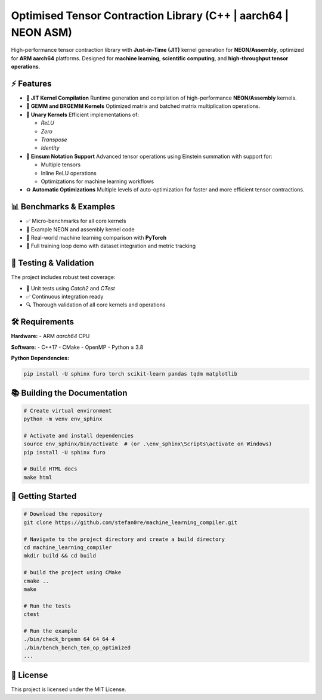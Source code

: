 ==============================================================
Optimised Tensor Contraction Library (C++ | aarch64 | NEON ASM)
==============================================================

.. image:: https://img.shields.io/badge/Platform-aarch64-green
    :target: https://github.com/stefan0re/machine_learning_compiler/
.. image:: https://img.shields.io/badge/Language-C++17-blue
    :target: https://github.com/stefan0re/machine_learning_compiler/
.. image:: https://img.shields.io/badge/License-MIT-lightgrey

High-performance tensor contraction library with **Just-in-Time (JIT)** kernel generation for **NEON/Assembly**, optimized for **ARM aarch64** platforms. Designed for **machine learning**, **scientific computing**, and **high-throughput tensor operations**.

⚡ Features
==========

- 🚀 **JIT Kernel Compilation**  
  Runtime generation and compilation of high-performance **NEON/Assembly** kernels.

- 🧠 **GEMM and BRGEMM Kernels**  
  Optimized matrix and batched matrix multiplication operations.

- 🔧 **Unary Kernels**  
  Efficient implementations of:
  
  - `ReLU`
  - `Zero`
  - `Transpose`
  - `Identity`

- 🔬 **Einsum Notation Support**  
  Advanced tensor operations using Einstein summation with support for:

  - Multiple tensors
  - Inline ReLU operations
  - Optimizations for machine learning workflows

- ♻️ **Automatic Optimizations**  
  Multiple levels of auto-optimization for faster and more efficient tensor contractions.

📊 Benchmarks & Examples
=========================

- ✅ Micro-benchmarks for all core kernels
- 🧩 Example NEON and assembly kernel code
- 🤖 Real-world machine learning comparison with **PyTorch**
- 🔁 Full training loop demo with dataset integration and metric tracking

🧪 Testing & Validation
=======================

The project includes robust test coverage:

- 🧪 Unit tests using `Catch2` and `CTest`
- ✅ Continuous integration ready
- 🔍 Thorough validation of all core kernels and operations

🛠️ Requirements
===============

**Hardware:**  
- ARM `aarch64` CPU

**Software:**  
- C++17
- CMake
- OpenMP
- Python ≥ 3.8

**Python Dependencies:**

.. code-block:: bash

    pip install -U sphinx furo torch scikit-learn pandas tqdm matplotlib

📚 Building the Documentation
=============================

.. code-block:: bash

    # Create virtual environment
    python -m venv env_sphinx

    # Activate and install dependencies
    source env_sphinx/bin/activate  # (or .\env_sphinx\Scripts\activate on Windows)
    pip install -U sphinx furo

    # Build HTML docs
    make html

🚀 Getting Started
==================

.. code-block:: bash

    # Download the repository
    git clone https://github.com/stefan0re/machine_learning_compiler.git

    # Navigate to the project directory and create a build directory
    cd machine_learning_compiler
    mkdir build && cd build

    # build the project using CMake
    cmake ..
    make 

    # Run the tests
    ctest

    # Run the example
    ./bin/check_brgemm 64 64 64 4
    ./bin/bench_bench_ten_op_optimized
    ...

📜 License
==========

This project is licensed under the MIT License.

